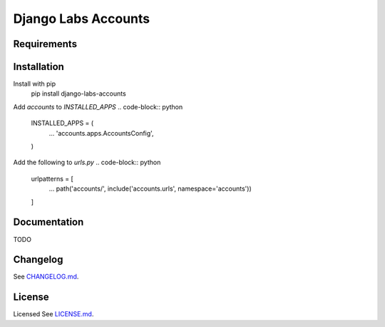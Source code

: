 Django Labs Accounts
====================

Requirements
------------

Installation
------------
Install with pip
    pip install django-labs-accounts

Add `accounts` to `INSTALLED_APPS`
.. code-block:: python

    INSTALLED_APPS = (
        ...
        'accounts.apps.AccountsConfig',
    )

Add the following to `urls.py`
.. code-block:: python

    urlpatterns = [
        ...
        path('accounts/', include('accounts.urls', namespace='accounts'))
    ]

Documentation
-------------
TODO

Changelog
---------
See `CHANGELOG.md <https://github.com/pennlabs/django-labs-accounts/blob/master/CHANGELOG.md>`_.

License
-------
Licensed See `LICENSE.md <https://github.com/pennlabs/django-labs-accounts/blob/master/LICENSE.md>`_.
